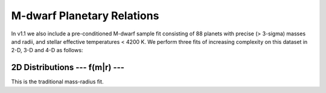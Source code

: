 .. _mdwarf:

M-dwarf Planetary Relations️
=================================
In v1.1 we also include a pre-conditioned M-dwarf sample fit consisting of  88 planets with precise (> 3-sigma) masses and radii, and stellar effective temperatures < 4200 K. We perform three fits of increasing complexity on this dataset in 2-D, 3-D and 4-D as follows: 


.. image:: images/Mdwarf_2DJointDist.png
   :width: 600


2D Distributions --- f(m|r) ---
------------------------------------------
This is the traditional mass-radius fit. 
